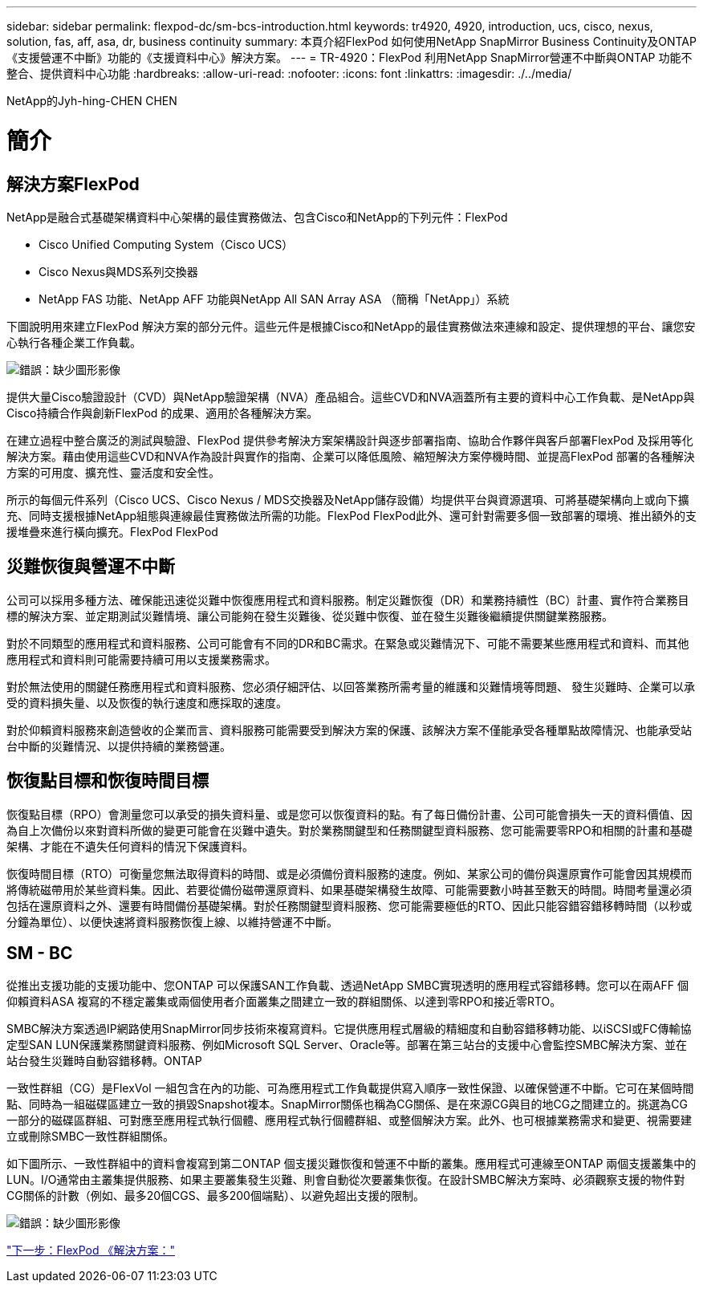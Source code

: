 ---
sidebar: sidebar 
permalink: flexpod-dc/sm-bcs-introduction.html 
keywords: tr4920, 4920, introduction, ucs, cisco, nexus, solution, fas, aff, asa, dr, business continuity 
summary: 本頁介紹FlexPod 如何使用NetApp SnapMirror Business Continuity及ONTAP 《支援營運不中斷》功能的《支援資料中心》解決方案。 
---
= TR-4920：FlexPod 利用NetApp SnapMirror營運不中斷與ONTAP 功能不整合、提供資料中心功能
:hardbreaks:
:allow-uri-read: 
:nofooter: 
:icons: font
:linkattrs: 
:imagesdir: ./../media/


NetApp的Jyh-hing-CHEN CHEN



= 簡介



== 解決方案FlexPod

NetApp是融合式基礎架構資料中心架構的最佳實務做法、包含Cisco和NetApp的下列元件：FlexPod

* Cisco Unified Computing System（Cisco UCS）
* Cisco Nexus與MDS系列交換器
* NetApp FAS 功能、NetApp AFF 功能與NetApp All SAN Array ASA （簡稱「NetApp」）系統


下圖說明用來建立FlexPod 解決方案的部分元件。這些元件是根據Cisco和NetApp的最佳實務做法來連線和設定、提供理想的平台、讓您安心執行各種企業工作負載。

image:sm-bcs-image2.png["錯誤：缺少圖形影像"]

提供大量Cisco驗證設計（CVD）與NetApp驗證架構（NVA）產品組合。這些CVD和NVA涵蓋所有主要的資料中心工作負載、是NetApp與Cisco持續合作與創新FlexPod 的成果、適用於各種解決方案。

在建立過程中整合廣泛的測試與驗證、FlexPod 提供參考解決方案架構設計與逐步部署指南、協助合作夥伴與客戶部署FlexPod 及採用等化解決方案。藉由使用這些CVD和NVA作為設計與實作的指南、企業可以降低風險、縮短解決方案停機時間、並提高FlexPod 部署的各種解決方案的可用度、擴充性、靈活度和安全性。

所示的每個元件系列（Cisco UCS、Cisco Nexus / MDS交換器及NetApp儲存設備）均提供平台與資源選項、可將基礎架構向上或向下擴充、同時支援根據NetApp組態與連線最佳實務做法所需的功能。FlexPod FlexPod此外、還可針對需要多個一致部署的環境、推出額外的支援堆疊來進行橫向擴充。FlexPod FlexPod



== 災難恢復與營運不中斷

公司可以採用多種方法、確保能迅速從災難中恢復應用程式和資料服務。制定災難恢復（DR）和業務持續性（BC）計畫、實作符合業務目標的解決方案、並定期測試災難情境、讓公司能夠在發生災難後、從災難中恢復、並在發生災難後繼續提供關鍵業務服務。

對於不同類型的應用程式和資料服務、公司可能會有不同的DR和BC需求。在緊急或災難情況下、可能不需要某些應用程式和資料、而其他應用程式和資料則可能需要持續可用以支援業務需求。

對於無法使用的關鍵任務應用程式和資料服務、您必須仔細評估、以回答業務所需考量的維護和災難情境等問題、 發生災難時、企業可以承受的資料損失量、以及恢復的執行速度和應採取的速度。

對於仰賴資料服務來創造營收的企業而言、資料服務可能需要受到解決方案的保護、該解決方案不僅能承受各種單點故障情況、也能承受站台中斷的災難情況、以提供持續的業務營運。



== 恢復點目標和恢復時間目標

恢復點目標（RPO）會測量您可以承受的損失資料量、或是您可以恢復資料的點。有了每日備份計畫、公司可能會損失一天的資料價值、因為自上次備份以來對資料所做的變更可能會在災難中遺失。對於業務關鍵型和任務關鍵型資料服務、您可能需要零RPO和相關的計畫和基礎架構、才能在不遺失任何資料的情況下保護資料。

恢復時間目標（RTO）可衡量您無法取得資料的時間、或是必須備份資料服務的速度。例如、某家公司的備份與還原實作可能會因其規模而將傳統磁帶用於某些資料集。因此、若要從備份磁帶還原資料、如果基礎架構發生故障、可能需要數小時甚至數天的時間。時間考量還必須包括在還原資料之外、還要有時間備份基礎架構。對於任務關鍵型資料服務、您可能需要極低的RTO、因此只能容錯容錯移轉時間（以秒或分鐘為單位）、以便快速將資料服務恢復上線、以維持營運不中斷。



== SM - BC

從推出支援功能的支援功能中、您ONTAP 可以保護SAN工作負載、透過NetApp SMBC實現透明的應用程式容錯移轉。您可以在兩AFF 個仰賴資料ASA 複寫的不穩定叢集或兩個使用者介面叢集之間建立一致的群組關係、以達到零RPO和接近零RTO。

SMBC解決方案透過IP網路使用SnapMirror同步技術來複寫資料。它提供應用程式層級的精細度和自動容錯移轉功能、以iSCSI或FC傳輸協定型SAN LUN保護業務關鍵資料服務、例如Microsoft SQL Server、Oracle等。部署在第三站台的支援中心會監控SMBC解決方案、並在站台發生災難時自動容錯移轉。ONTAP

一致性群組（CG）是FlexVol 一組包含在內的功能、可為應用程式工作負載提供寫入順序一致性保證、以確保營運不中斷。它可在某個時間點、同時為一組磁碟區建立一致的損毀Snapshot複本。SnapMirror關係也稱為CG關係、是在來源CG與目的地CG之間建立的。挑選為CG一部分的磁碟區群組、可對應至應用程式執行個體、應用程式執行個體群組、或整個解決方案。此外、也可根據業務需求和變更、視需要建立或刪除SMBC一致性群組關係。

如下圖所示、一致性群組中的資料會複寫到第二ONTAP 個支援災難恢復和營運不中斷的叢集。應用程式可連線至ONTAP 兩個支援叢集中的LUN。I/O通常由主叢集提供服務、如果主要叢集發生災難、則會自動從次要叢集恢復。在設計SMBC解決方案時、必須觀察支援的物件對CG關係的計數（例如、最多20個CGS、最多200個端點）、以避免超出支援的限制。

image:sm-bcs-image3.png["錯誤：缺少圖形影像"]

link:sm-bcs-flexpod-sm-bc-solution.html["下一步：FlexPod 《解決方案："]
